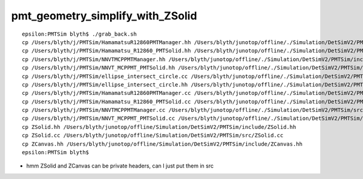 pmt_geometry_simplify_with_ZSolid
====================================



::

    epsilon:PMTSim blyth$ ./grab_back.sh 
    cp /Users/blyth/j/PMTSim/HamamatsuR12860PMTManager.hh /Users/blyth/junotop/offline/./Simulation/DetSimV2/PMTSim/include/HamamatsuR12860PMTManager.hh
    cp /Users/blyth/j/PMTSim/Hamamatsu_R12860_PMTSolid.hh /Users/blyth/junotop/offline/./Simulation/DetSimV2/PMTSim/include/Hamamatsu_R12860_PMTSolid.hh
    cp /Users/blyth/j/PMTSim/NNVTMCPPMTManager.hh /Users/blyth/junotop/offline/./Simulation/DetSimV2/PMTSim/include/NNVTMCPPMTManager.hh
    cp /Users/blyth/j/PMTSim/NNVT_MCPPMT_PMTSolid.hh /Users/blyth/junotop/offline/./Simulation/DetSimV2/PMTSim/include/NNVT_MCPPMT_PMTSolid.hh
    cp /Users/blyth/j/PMTSim/ellipse_intersect_circle.cc /Users/blyth/junotop/offline/./Simulation/DetSimV2/PMTSim/include/ellipse_intersect_circle.cc
    cp /Users/blyth/j/PMTSim/ellipse_intersect_circle.hh /Users/blyth/junotop/offline/./Simulation/DetSimV2/PMTSim/include/ellipse_intersect_circle.hh
    cp /Users/blyth/j/PMTSim/HamamatsuR12860PMTManager.cc /Users/blyth/junotop/offline/./Simulation/DetSimV2/PMTSim/src/HamamatsuR12860PMTManager.cc
    cp /Users/blyth/j/PMTSim/Hamamatsu_R12860_PMTSolid.cc /Users/blyth/junotop/offline/./Simulation/DetSimV2/PMTSim/src/Hamamatsu_R12860_PMTSolid.cc
    cp /Users/blyth/j/PMTSim/NNVTMCPPMTManager.cc /Users/blyth/junotop/offline/./Simulation/DetSimV2/PMTSim/src/NNVTMCPPMTManager.cc
    cp /Users/blyth/j/PMTSim/NNVT_MCPPMT_PMTSolid.cc /Users/blyth/junotop/offline/./Simulation/DetSimV2/PMTSim/src/NNVT_MCPPMT_PMTSolid.cc
    cp ZSolid.hh /Users/blyth/junotop/offline/Simulation/DetSimV2/PMTSim/include/ZSolid.hh
    cp ZSolid.cc /Users/blyth/junotop/offline/Simulation/DetSimV2/PMTSim/src/ZSolid.cc
    cp ZCanvas.hh /Users/blyth/junotop/offline/Simulation/DetSimV2/PMTSim/include/ZCanvas.hh
    epsilon:PMTSim blyth$ 


* hmm ZSolid and ZCanvas can be private headers, can I just put them in src 






